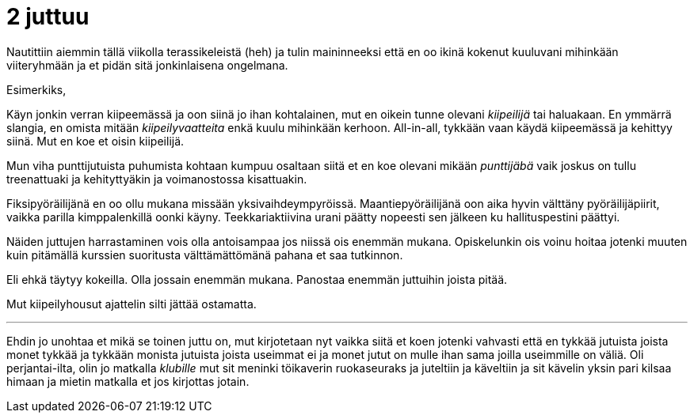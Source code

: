 = 2 juttuu

// Tartuin tsäänssiin ja _klubille_ suuntaamisen sijaan

Nautittiin aiemmin tällä viikolla terassikeleistä (heh) ja tulin maininneeksi että en oo ikinä kokenut kuuluvani mihinkään viiteryhmään ja et pidän sitä jonkinlaisena ongelmana. 

////
Ihan validina kritiikkinä tälle esitettiin et

. eipä sitä kukaan välttämättä hirveen vahvasti koe kuuluvansa
. on mul kuitenki jotain ollu.
////


.Esimerkiks,
****
Käyn jonkin verran kiipeemässä ja oon siinä jo ihan kohtalainen, mut en oikein tunne olevani _kiipeilijä_ tai haluakaan. En ymmärrä slangia, en omista mitään _kiipeilyvaatteita_ enkä kuulu mihinkään kerhoon. All-in-all, tykkään vaan käydä kiipeemässä ja kehittyy siinä. Mut en koe et oisin kiipeilijä.

Mun viha punttijutuista puhumista kohtaan kumpuu osaltaan siitä et en koe olevani mikään _punttijäbä_ vaik joskus on tullu treenattuaki ja kehityttyäkin ja voimanostossa kisattuakin.

Fiksipyöräilijänä en oo ollu mukana missään yksivaihdeympyröissä. Maantiepyöräilijänä oon aika hyvin välttäny pyöräilijäpiirit, vaikka parilla kimppalenkillä oonki käyny. Teekkariaktiivina urani päätty nopeesti sen jälkeen ku hallituspestini päättyi.
****

Näiden juttujen harrastaminen vois olla antoisampaa jos niissä ois enemmän mukana. Opiskelunkin ois voinu hoitaa jotenki muuten kuin pitämällä kurssien suoritusta välttämättömänä pahana et saa tutkinnon.

Eli ehkä täytyy kokeilla. Olla jossain enemmän mukana. Panostaa enemmän juttuihin joista pitää.

Mut kiipeilyhousut ajattelin silti jättää ostamatta.

////
Joka tapauksessa tälle asialle ei oo sellasta ratkasua varmaan tulossa et löytäsin itelleni jonku viiteryhmän johon vahvasti kokisin kuuluvani. Lääkiksessä oisin kuitenki toinen jalka ulkona ovesta ja lääkärinä varmaan insinööri. Ja insinöörinä jotain muuta. Mut ajattelin yrittää miettii et mitä oon ja yrittää olla parempi niissä jutuissa missä oon hyvä ja skarpata niissä missä en oo ja saada selvyys et mitä haluun ja oon. Ois hienoo jos ois vahva identiteetti ja sit (kuvittelis et) tekis sen kans konsistenttei päätöksiä ja vois olla varma jostain.
////


'''
Ehdin jo unohtaa et mikä se toinen juttu on, mut kirjotetaan nyt vaikka siitä et koen jotenki vahvasti että en tykkää jutuista joista monet tykkää ja tykkään monista jutuista joista useimmat ei ja monet jutut on mulle ihan sama joilla useimmille on väliä. Oli perjantai-ilta, olin jo matkalla _klubille_ mut sit meninki töikaverin ruokaseuraks ja juteltiin ja käveltiin ja sit kävelin yksin pari kilsaa himaan ja mietin matkalla et jos kirjottas jotain.